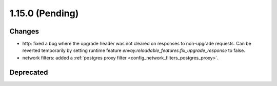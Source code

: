 1.15.0 (Pending)
================

Changes
-------

* http: fixed a bug where the upgrade header was not cleared on responses to non-upgrade requests.
  Can be reverted temporarily by setting runtime feature `envoy.reloadable_features.fix_upgrade_response` to false.
* network filters: added a :ref:`postgres proxy filter <config_network_filters_postgres_proxy>`.

Deprecated
----------

